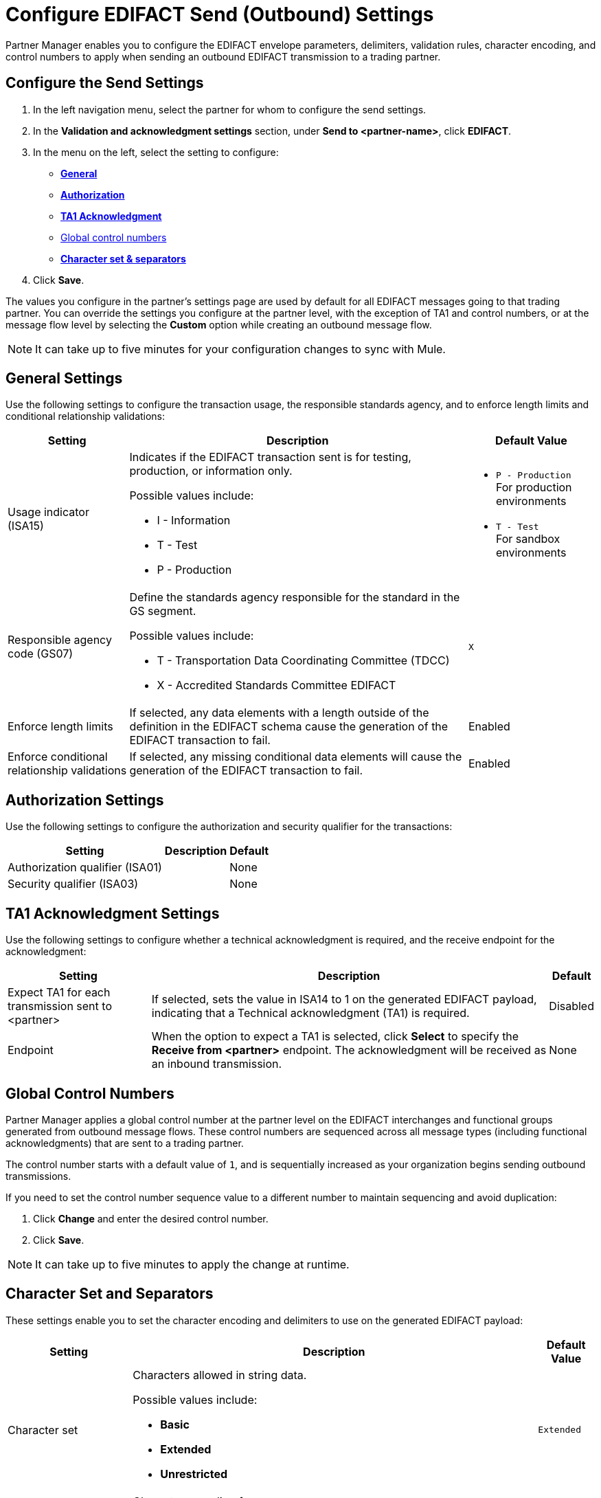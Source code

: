 = Configure EDIFACT Send (Outbound) Settings

Partner Manager enables you to configure the EDIFACT envelope parameters, delimiters, validation rules, character encoding, and control numbers to apply when sending an outbound EDIFACT transmission to a trading partner.

== Configure the Send Settings

. In the left navigation menu, select the partner for whom to configure the send settings.
. In the *Validation and acknowledgment settings* section, under *Send to <partner-name>*, click *EDIFACT*.
. In the menu on the left, select the setting to configure:
* <<general-settings,*General*>>
* <<authorization-settings,*Authorization*>>
* <<ta1-ack-settings,*TA1 Acknowledgment*>>
* <<global-control-numbers,Global control numbers>>
* <<character-set,*Character set & separators*>>
. Click *Save*.

The values you configure in the partner's settings page are used by default for all EDIFACT messages going to that trading partner. You can override the settings you configure at the partner level, with the exception of TA1 and control numbers, or at the message flow level by selecting the *Custom* option while creating an outbound message flow.

[NOTE]
It can take up to five minutes for your configuration changes to sync with Mule.

[[general-settings]]
== General Settings

Use the following settings to configure the transaction usage, the responsible standards agency, and to enforce length limits and conditional relationship validations:

[%header%autowidth.spread]
|===
|Setting |Description |Default Value

|Usage indicator (ISA15)
a|Indicates if the EDIFACT transaction sent is for testing, production, or information only.

Possible values include:

* I - Information
* T - Test
* P - Production
a|* `P - Production` +
For production environments
* `T - Test` +
For sandbox environments

|Responsible agency code (GS07)
a|Define the standards agency responsible for the standard in the GS segment.

Possible values include:

* T - Transportation Data Coordinating Committee (TDCC)
* X - Accredited Standards Committee EDIFACT
|`X`

|Enforce length limits
a|If selected, any data elements with a length outside of the definition in the EDIFACT schema cause the generation of the EDIFACT transaction to fail.
|Enabled

|Enforce conditional relationship validations
|If selected, any missing conditional data elements will cause the generation of the EDIFACT transaction to fail.
|Enabled
|===

[[authorization-settings]]
== Authorization Settings

Use the following settings to configure the authorization and security qualifier for the transactions:

[%header%autowidth.spread]
|===
|Setting |Description |Default
|Authorization qualifier (ISA01)
|
|None
|Security qualifier (ISA03)
|
|None
|===


[[ta1-ack-settings]]
== TA1 Acknowledgment Settings

Use the following settings to configure whether a technical acknowledgment is required, and the receive endpoint for the acknowledgment:

[%header%autowidth.spread]
|===
|Setting |Description |Default

|Expect TA1 for each transmission sent to <partner>
a|If selected, sets the value in ISA14 to 1 on the generated EDIFACT payload, indicating that a Technical acknowledgment (TA1) is required.
|Disabled
|Endpoint
a|When the option to expect a TA1 is selected, click *Select* to specify the *Receive from <partner>* endpoint. The acknowledgment will be received as an inbound transmission.
|None
|===

[[global-control-numbers]]
== Global Control Numbers

Partner Manager applies a global control number at the partner level on the EDIFACT interchanges and functional groups generated from outbound message flows. These control numbers are sequenced across all message types (including functional acknowledgments) that are sent to a trading partner.

The control number starts with a default value of `1`, and is sequentially increased as your organization begins sending outbound transmissions.

If you need to set the control number sequence value to a different number to maintain sequencing and avoid duplication:

. Click *Change* and enter the desired control number.
. Click *Save*.

[NOTE]
It can take up to five minutes to apply the change at runtime.

[[character-set]]
== Character Set and Separators

These settings enable you to set the character encoding and delimiters to use on the generated EDIFACT payload:

[%header%autowidth.spread]
|===
|Setting |Description | Default Value

|Character set
a|Characters allowed in string data.

Possible values include:

* *Basic*
* *Extended*
* *Unrestricted* | `Extended`

|Character encoding
a|Character encoding for messages.

Possible values include:

* *PLATFORM*
* *ASCII*
* *ISO8859_1*
* *IBM1047*
* *UTF8* | `UTF8`

|Segment terminator
a|Segment terminator character.
| `~`

|Data element separator
a|Data element separator character.
| `*`

|Component element separator (ISA16)
a|Component element separator character.
| `>`

|Line ending between segments
a|Line ending to add between segments. This enables you to add line endings between segments to improve the readability of the output message text.

Possible values include:

* *NONE* +
EDIFACT payload generated will be a single line, with segments separated by the segment terminator character
* *CR* +
Carriage Return
* *CRLF* +
Carriage Return & Line Feed
* *LF* +
Line Feed
|`CRLF`
|===

== See Also

* xref:create-outbound-message-flow.adoc[Create and Configure an Outbound Message Flow]
